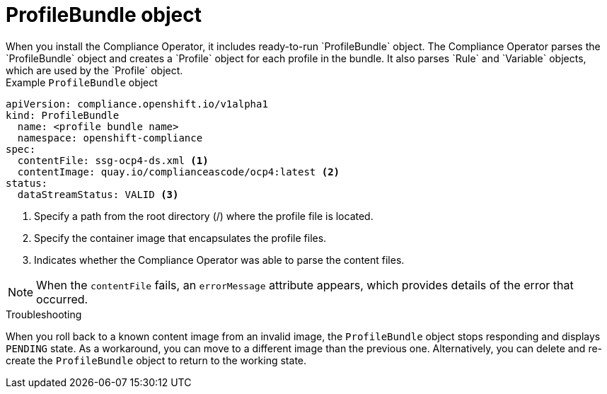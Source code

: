 // Module included in the following assemblies:
//
// * security/compliance_operator/compliance-operator-crd.adoc

:_content-type: CONCEPT
[id="profile-bundle-object_{context}"]
= ProfileBundle object
When you install the Compliance Operator, it includes ready-to-run `ProfileBundle` object. The Compliance Operator parses the `ProfileBundle` object and creates a `Profile` object for each profile in the bundle. It also parses `Rule` and `Variable` objects, which are used by the `Profile` object.


.Example `ProfileBundle` object
[source,yaml]
----
apiVersion: compliance.openshift.io/v1alpha1
kind: ProfileBundle
  name: <profile bundle name>
  namespace: openshift-compliance
spec:
  contentFile: ssg-ocp4-ds.xml <1>
  contentImage: quay.io/complianceascode/ocp4:latest <2>
status:
  dataStreamStatus: VALID <3>
----
<1> Specify a path from the root directory (/) where the profile file is located.
<2> Specify the container image that encapsulates the profile files.
<3> Indicates whether the Compliance Operator was able to parse the content files.

[NOTE]
====
When the `contentFile` fails, an `errorMessage` attribute appears, which provides details of the error that occurred.
====

.Troubleshooting

When you roll back to a known content image from an invalid image, the `ProfileBundle` object stops responding and displays `PENDING` state. As a workaround, you can move to a different image than the previous one. Alternatively, you can delete and re-create the `ProfileBundle` object to return to the working state.
